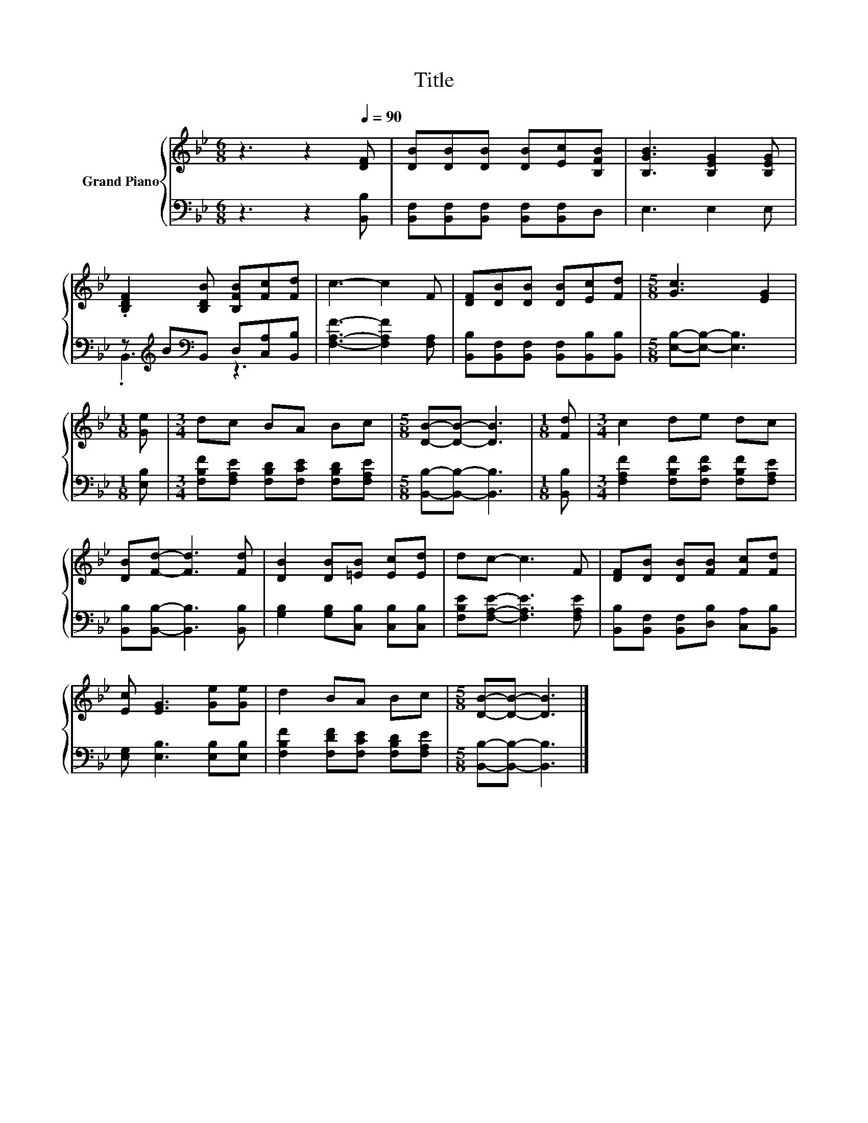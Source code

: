 X:1
T:Title
%%score { 1 | ( 2 3 ) }
L:1/8
M:6/8
K:Bb
V:1 treble nm="Grand Piano"
V:2 bass 
V:3 bass 
V:1
 z3 z2[Q:1/4=90] [DF] | [DB][DB][DB] [DB][Ec][B,FB] | [B,GB]3 [B,EG]2 [B,EG] | %3
 .[B,DF]2 [B,DB] [B,FB][Fc][Fd] | c3- c2 F | [DF][DB][DB] [DB][Ec][Fd] |[M:5/8] [Gc]3 [EG]2 | %7
[M:1/8] [Ge] |[M:3/4] dc BA Bc |[M:5/8] [DB]-[DB]- [DB]3 |[M:1/8] [Fd] |[M:3/4] c2 de dc | %12
 [DB][Fd]- [Fd]3 [Fd] | [DB]2 [DB][=EB] [Ec][Ed] | dc- c3 F | [DF][DB] [DB][FB] [Fc][Fd] | %16
 [Ec] [EG]3 [Ge][Ge] | d2 BA Bc |[M:5/8] [DB]-[DB]- [DB]3 |] %19
V:2
 z3 z2 [B,,B,] | [B,,F,][B,,F,][B,,F,] [B,,F,][B,,F,]D, | E,3 E,2 E, | %3
 z[K:treble] B[K:bass]B,, D,[C,A,][B,,B,] | [F,A,F]3- [F,A,F]2 [F,A,] | %5
 [B,,B,][B,,F,][B,,F,] [B,,F,][B,,B,][B,,B,] |[M:5/8] [E,B,]-[E,B,]- [E,B,]3 |[M:1/8] [E,B,] | %8
[M:3/4] [F,B,F][F,A,E] [F,B,D][F,CE] [F,B,D][F,A,E] |[M:5/8] [B,,B,]-[B,,B,]- [B,,B,]3 | %10
[M:1/8] [B,,B,] |[M:3/4] [F,A,F]2 [F,B,F][F,CF] [F,B,F][F,A,E] | [B,,B,][B,,B,]- [B,,B,]3 [B,,B,] | %13
 [G,B,]2 [G,B,][C,B,] [C,B,][C,B,] | [F,B,E][F,A,E]- [F,A,E]3 [F,A,E] | %15
 [B,,B,][B,,F,] [B,,F,][D,B,] [C,A,][B,,B,] | [E,G,] [E,B,]3 [E,B,][E,B,] | %17
 [F,B,F]2 [F,DF][F,CE] [F,B,D][F,A,E] |[M:5/8] [B,,B,]-[B,,B,]- [B,,B,]3 |] %19
V:3
 x6 | x6 | x6 | .B,,3[K:treble][K:bass] z3 | x6 | x6 |[M:5/8] x5 |[M:1/8] x |[M:3/4] x6 | %9
[M:5/8] x5 |[M:1/8] x |[M:3/4] x6 | x6 | x6 | x6 | x6 | x6 | x6 |[M:5/8] x5 |] %19


